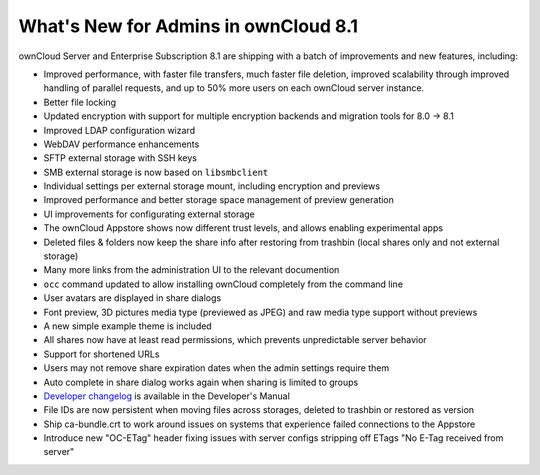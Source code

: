=====================================
What's New for Admins in ownCloud 8.1
=====================================

ownCloud Server and Enterprise Subscription 8.1 are shipping with a batch of 
improvements and new features, including:

* Improved performance, with faster file transfers, much faster file deletion, improved scalability   through improved handling of parallel requests, and up to 50% more users on each ownCloud server    instance. 
* Better file locking
* Updated encryption with support for multiple encryption backends and 
  migration tools for 8.0 -> 8.1
* Improved LDAP configuration wizard
* WebDAV performance enhancements
* SFTP external storage with SSH keys
* SMB external storage is now based on ``libsmbclient``

* Individual settings per external storage mount, including encryption and previews
* Improved performance and better storage space management of preview 
  generation
* UI improvements for configurating external storage
* The ownCloud Appstore shows now different trust levels, and allows enabling 
  experimental apps
* Deleted files & folders now keep the share info after restoring from trashbin 
  (local shares only and not external storage)


* Many more links from the administration UI to the relevant documention
* ``occ`` command updated to allow installing ownCloud completely from the 
  command line
* User avatars are displayed in share dialogs
* Font preview, 3D pictures media type (previewed as JPEG) and raw media type 
  support without previews 
* A new simple example theme is included
* All shares now have at least read permissions, which prevents unpredictable 
  server behavior
* Support for shortened URLs
* Users may not remove share expiration dates when the admin settings require 
  them
* Auto complete in share dialog works again when sharing is limited to groups
* `Developer changelog 
  <https://doc.owncloud.org/server/8.1/developer_manual/app/changelog.html>`_ 
  is available in the Developer's Manual

* File IDs are now persistent when moving files across storages, deleted to 
  trashbin or restored as version
* Ship ca-bundle.crt to work around issues on systems that experience failed 
  connections to the Appstore
* Introduce new "OC-ETag" header fixing issues with server configs stripping off 
  ETags "No E-Tag received from server" 
